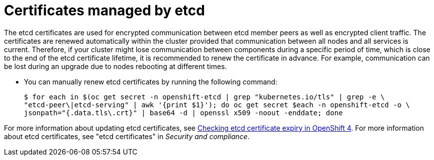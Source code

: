 // Module included in the following assemblies:
//
// * edge_computing/day_2_core_cnf_clusters/troubleshooting/telco-troubleshooting-cert-maintenance.adoc

:_mod-docs-content-type: CONCEPT
[id="telco-troubleshooting-certs-auto-etcd_{context}"]
= Certificates managed by etcd

The etcd certificates are used for encrypted communication between etcd member peers as well as encrypted client traffic.
The certificates are renewed automatically within the cluster provided that communication between all nodes and all services is current.
Therefore, if your cluster might lose communication between components during a specific period of time, which is close to the end of the etcd certificate lifetime, it is recommended to renew the certificate in advance.
For example, communication can be lost during an upgrade due to nodes rebooting at different times.

* You can manually renew etcd certificates by running the following command:
+
[source,terminal]
----
$ for each in $(oc get secret -n openshift-etcd | grep "kubernetes.io/tls" | grep -e \
"etcd-peer\|etcd-serving" | awk '{print $1}'); do oc get secret $each -n openshift-etcd -o \
jsonpath="{.data.tls\.crt}" | base64 -d | openssl x509 -noout -enddate; done
----

For more information about updating etcd certificates, see link:https://access.redhat.com/solutions/7000968[Checking etcd certificate expiry in OpenShift 4].
For more information about etcd certificates, see "etcd certificates" in _Security and compliance_.

